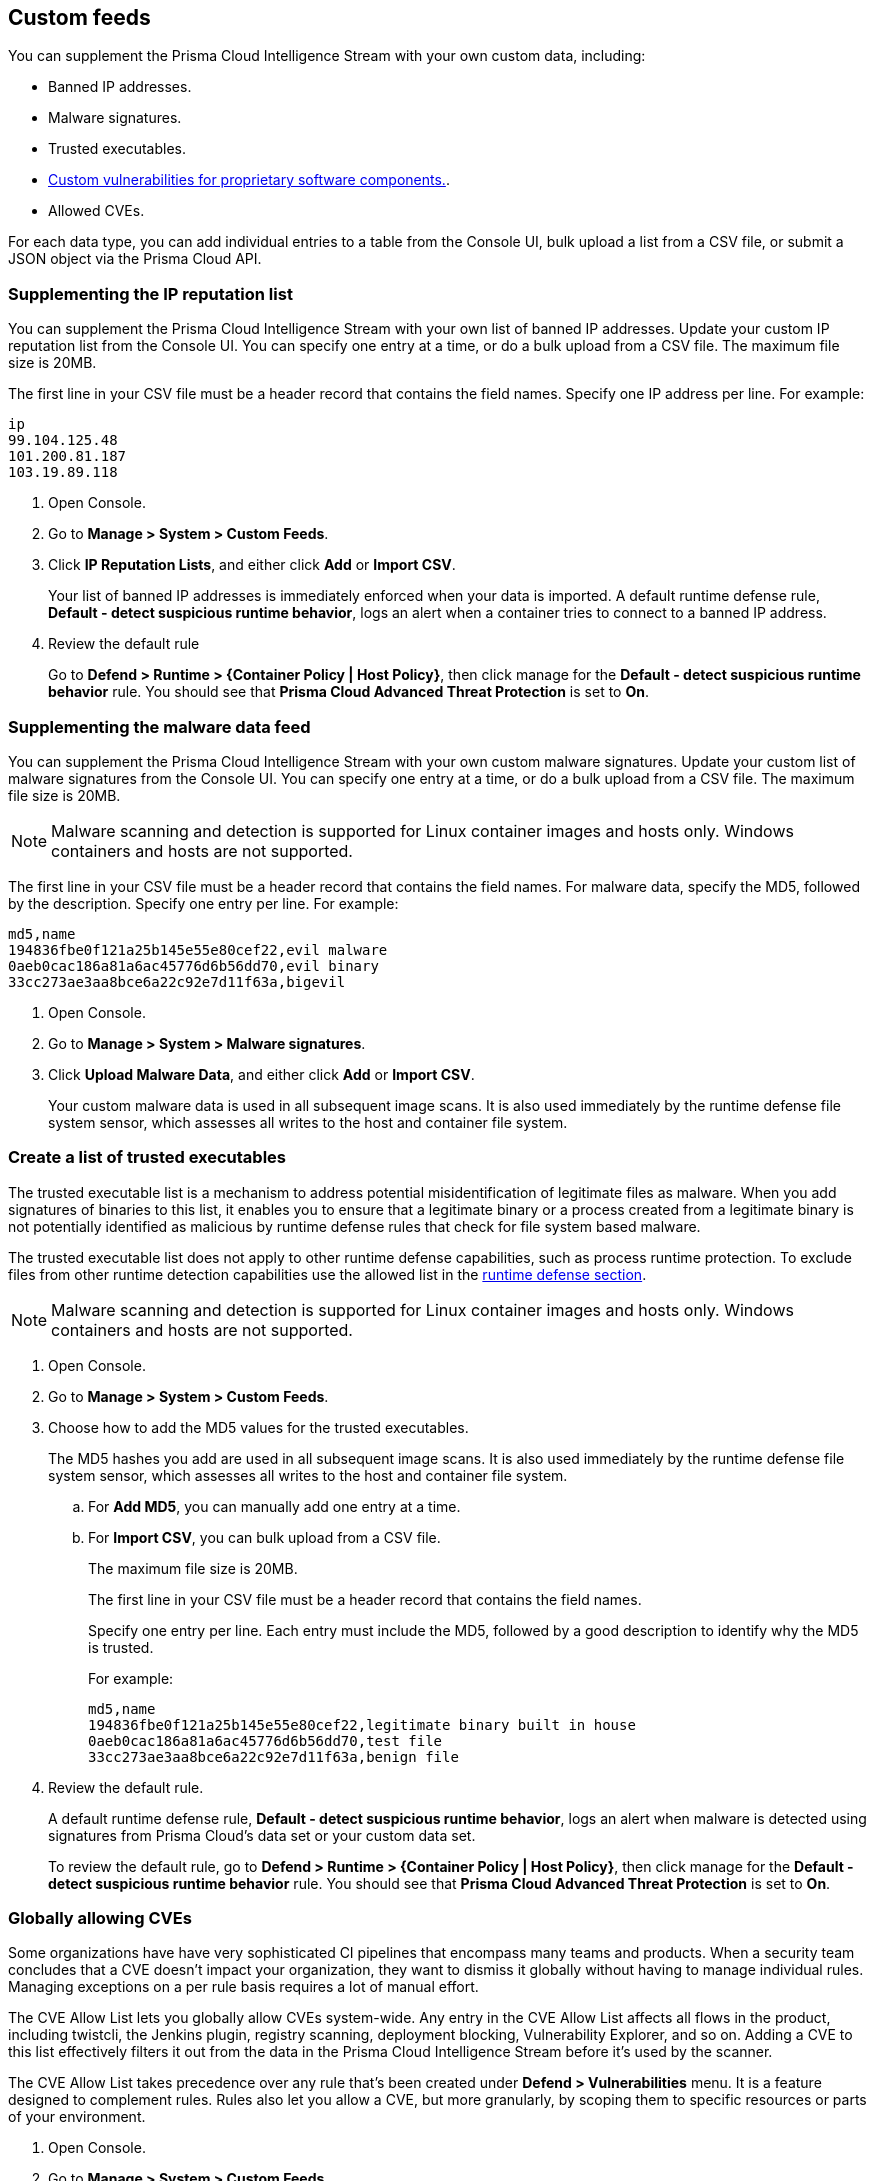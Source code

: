 == Custom feeds

You can supplement the Prisma Cloud Intelligence Stream with your own custom data, including:

* Banned IP addresses.
* Malware signatures.
* Trusted executables.
* xref:../vulnerability_management/customize_image_scanning.adoc#scanning-custom-components[Custom vulnerabilities for proprietary software components.].
* Allowed CVEs.

For each data type, you can add individual entries to a table from the Console UI, bulk upload a list from a CSV file, or submit a JSON object via the Prisma Cloud API.


[.task]
=== Supplementing the IP reputation list

You can supplement the Prisma Cloud Intelligence Stream with your own list of banned IP addresses.
Update your custom IP reputation list from the Console UI.
You can specify one entry at a time, or do a bulk upload from a CSV file.
The maximum file size is 20MB.

The first line in your CSV file must be a header record that contains the field names.
Specify one IP address per line.
For example:

  ip
  99.104.125.48
  101.200.81.187
  103.19.89.118

[.procedure]
. Open Console.

. Go to *Manage > System > Custom Feeds*.

. Click *IP Reputation Lists*, and either click *Add* or *Import CSV*.
+
Your list of banned IP addresses is immediately enforced when your data is imported.
A default runtime defense rule, *Default - detect suspicious runtime behavior*, logs an alert when a container tries to connect to a banned IP address.

. Review the default rule
+
Go to *Defend > Runtime > {Container Policy | Host Policy}*, then click manage for the *Default - detect suspicious runtime behavior* rule.
You should see that *Prisma Cloud Advanced Threat Protection* is set to *On*.


[.task]
=== Supplementing the malware data feed

You can supplement the Prisma Cloud Intelligence Stream with your own custom malware signatures.
Update your custom list of malware signatures from the Console UI.
You can specify one entry at a time, or do a bulk upload from a CSV file.
The maximum file size is 20MB.

NOTE: Malware scanning and detection is supported for Linux container images and hosts only.
Windows containers and hosts are not supported.

The first line in your CSV file must be a header record that contains the field names.
For malware data, specify the MD5, followed by the description.
Specify one entry per line.
For example:

  md5,name
  194836fbe0f121a25b145e55e80cef22,evil malware
  0aeb0cac186a81a6ac45776d6b56dd70,evil binary
  33cc273ae3aa8bce6a22c92e7d11f63a,bigevil

[.procedure]
. Open Console.

. Go to *Manage > System > Malware signatures*.

. Click *Upload Malware Data*, and either click *Add* or *Import CSV*.
+
Your custom malware data is used in all subsequent image scans.
It is also used immediately by the runtime defense file system sensor, which assesses all writes to the host and container file system.

[.task]
=== Create a list of trusted executables

The trusted executable list is a mechanism to address potential misidentification of legitimate files as malware. When you add signatures of binaries to this list, it enables you to ensure that a legitimate binary or a process created from a legitimate binary is not potentially identified as malicious by runtime defense rules that check for file system based malware. 

The trusted executable list does not apply to other runtime defense capabilities, such as process runtime protection. To exclude files from other runtime detection capabilities use the allowed list in the xref:../runtime_defense/runtime_defense.adoc[runtime defense section]. 

NOTE: Malware scanning and detection is supported for Linux container images and hosts only.
Windows containers and hosts are not supported.

[.procedure]
. Open Console.

. Go to *Manage > System > Custom Feeds*.

. Choose how to add the MD5 values for the trusted executables.
+
The MD5 hashes you add are used in all subsequent image scans.
It is also used immediately by the runtime defense file system sensor, which assesses all writes to the host and container file system.

.. For *Add MD5*, you can manually add one entry at a time.
.. For *Import CSV*, you can bulk upload from a CSV file.
+ 
The maximum file size is 20MB.
+
The first line in your CSV file must be a header record that contains the field names.
+
Specify one entry per line. Each entry must include the MD5, followed by a good description to identify why the MD5 is trusted. 
+
For example:
+
  md5,name
  194836fbe0f121a25b145e55e80cef22,legitimate binary built in house
  0aeb0cac186a81a6ac45776d6b56dd70,test file
  33cc273ae3aa8bce6a22c92e7d11f63a,benign file

. Review the default rule.
+
A default runtime defense rule, *Default - detect suspicious runtime behavior*, logs an alert when malware is detected using signatures from Prisma Cloud's data set or your custom data set.
+
To review the default rule, go to *Defend > Runtime > {Container Policy | Host Policy}*, then click manage for the *Default - detect suspicious runtime behavior* rule.
You should see that *Prisma Cloud Advanced Threat Protection* is set to *On*.


[.task]
=== Globally allowing CVEs

Some organizations have have very sophisticated CI pipelines that encompass many teams and products.
When a security team concludes that a CVE doesn't impact your organization, they want to dismiss it globally without having to manage individual rules.
Managing exceptions on a per rule basis requires a lot of manual effort.

The CVE Allow List lets you globally allow CVEs system-wide.
Any entry in the CVE Allow List affects all flows in the product, including twistcli, the Jenkins plugin, registry scanning, deployment blocking, Vulnerability Explorer, and so on.
Adding a CVE to this list effectively filters it out from the data in the Prisma Cloud Intelligence Stream before it's used by the scanner.

The CVE Allow List takes precedence over any rule that's been created under *Defend > Vulnerabilities* menu.
It is a feature designed to complement rules.
Rules also let you allow a CVE, but more granularly, by scoping them to specific resources or parts of your environment.

[.procedure]
. Open Console.

. Go to *Manage > System > Custom Feeds*.

. Click *CVE Allow List*, and either click *Add* or *Import CSV*.


=== Test Prisma Cloud's malware detection capabilities

Safely simulate malware in your environment to test Prisma Cloud's malware detection capabilities.


[.task]
==== Configure a custom malware feed

Set up a custom feed by uploading the provided CSV file to Prisma Cloud Console.
This file specifies the MD5 signature for a file that will be considered malware for the purposes of this demo.

[.procedure]
. Download https://cdn.twistlock.com/docs/attachments/malware.csv[_malware.csv_].

. In Console, go to *Manage > System > Custom Feeds > Malware Signatures*.

. Click *Import CSV*, and upload _malware.csv_.


[.task]
==== Detect malware at runtime

Test how Prisma Cloud detects malware being downloaded into a container at runtime.

*Prerequisites:*
The default runtime rule, *Default - alert on suspicious runtime behavior* under *Defend > Runtime > Container Policy* is in place.
If you have deleted or changed the default rule, create a new one.

. Go to *Defend > Runtime > Container Policy*, and click *Add rule*.

. Enter a name for the rule.

. In the *General* tab, verify *Prisma Cloud Advanced Threat Protection* is *On*.

. In each of the *Process*, *Networking*, *File System*, and *System Calls* tabs, set *Effect* to *Alert*.

[.procedure]
. Run a container and download malware into it.

  $ docker run -ti alpine sh
  / # wget https://cdn.twistlock.com/docs/attachments/evil

. Look at resulting audit.
Open Console and browse to *Monitor > Events > Container Audits*.
You will see a file system audit that says malware was detected.
+
image::malware_detected.png[width=850]
